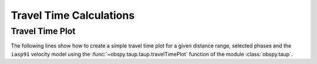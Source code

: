 ========================
Travel Time Calculations
========================

Travel Time Plot
----------------

The following lines show how to create a simple travel time plot for a given
distance range, selected phases and the ``iasp91`` velocity model using the
:func:`~obspy.taup.taup.travelTimePlot` function of the module
:class:`obspy.taup`.

.. plot:: tutorial/code_snippets/travel_time_plot.py
   :include-source:
